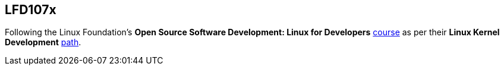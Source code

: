 == LFD107x

Following the Linux Foundation's *Open Source Software Development: Linux for Developers* https://www.edx.org/course/open-source-software-development-linux-for-developers[course] as per their *Linux Kernel Development* https://training.linuxfoundation.org/training/plan-your-training/[path].